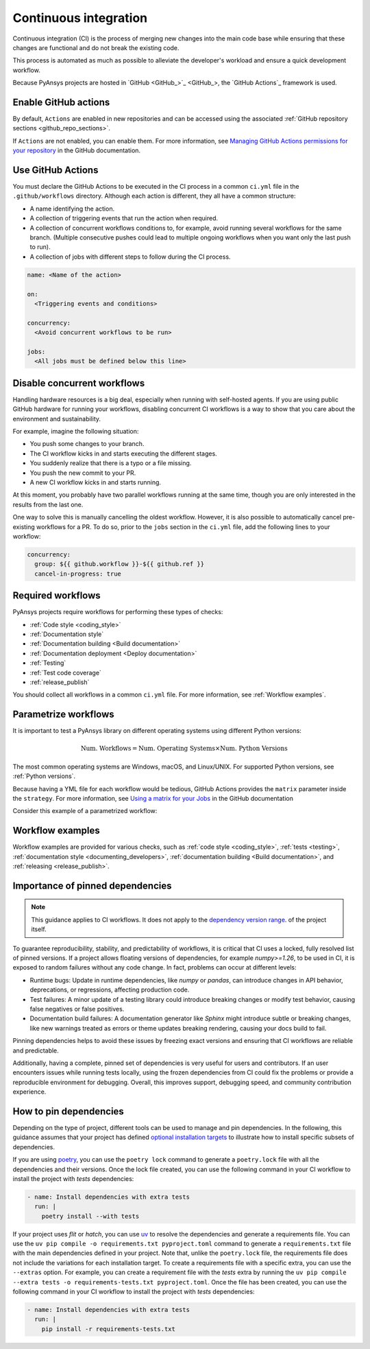 .. _continuous_integration:

Continuous integration
======================

Continuous integration (CI) is the process of merging new changes into the main
code base while ensuring that these changes are functional and do not break the existing
code. 

This process is automated as much as possible to alleviate the developer's workload
and ensure a quick development workflow.

Because PyAnsys projects are hosted in `GitHub <GitHub_>`_, the
`GitHub Actions`_ framework is used.

Enable GitHub actions
---------------------

By default, ``Actions`` are enabled in new repositories and can be accessed
using the associated :ref:`GitHub repository sections <github_repo_sections>`.

If ``Actions`` are not enabled, you can enable them. For more information, see
`Managing GitHub Actions permissions for your repository
<https://docs.github.com/en/repositories/managing-your-repositorys-settings-and-features/enabling-features-for-your-repository/managing-github-actions-settings-for-a-repository>`_
in the GitHub documentation.

Use GitHub Actions
------------------

You must declare the GitHub Actions to be executed in the CI process in a
common ``ci.yml`` file in the ``.github/workflows`` directory. Although each
action is different, they all have a common structure:

- A name identifying the action.
- A collection of triggering events that run the action when required.
- A collection of concurrent workflows conditions to, for example, avoid running
  several workflows for the same branch. (Multiple consecutive pushes could lead to
  multiple ongoing workflows when you want only the last push to run).
- A collection of jobs with different steps to follow during the CI process. 

.. code-block:: yaml

    name: <Name of the action>
    
    on:
      <Triggering events and conditions>

    concurrency:
      <Avoid concurrent workflows to be run>

    jobs:
      <All jobs must be defined below this line>

Disable concurrent workflows
----------------------------

Handling hardware resources is a big deal, especially when running with self-hosted agents.
If you are using public GitHub hardware for running your workflows, disabling concurrent
CI workflows is a way to show that you care about the environment and sustainability.

For example, imagine the following situation:

* You push some changes to your branch.
* The CI workflow kicks in and starts executing the different stages.
* You suddenly realize that there is a typo or a file missing.
* You push the new commit to your PR.
* A new CI workflow kicks in and starts running.

At this moment, you probably have two parallel workflows running at the same time,
though you are only interested in the results from the last one.

One way to solve this is manually cancelling the oldest workflow. However, it is also possible to
automatically cancel pre-existing workflows for a PR. To do so, prior to the
``jobs`` section in the ``ci.yml`` file, add the following lines to your workflow:

.. code-block:: yaml

  concurrency:
    group: ${{ github.workflow }}-${{ github.ref }}
    cancel-in-progress: true


Required workflows
------------------

PyAnsys projects require workflows for performing these types of checks:

- :ref:`Code style <coding_style>`
- :ref:`Documentation style`
- :ref:`Documentation building <Build documentation>`
- :ref:`Documentation deployment <Deploy documentation>`
- :ref:`Testing`
- :ref:`Test code coverage`
- :ref:`release_publish`

You should collect all workflows in a common ``ci.yml`` file. For more information,
see :ref:`Workflow examples`.

Parametrize workflows
---------------------

It is important to test a PyAnsys library on different operating systems
using different Python versions:

.. math::

    \text{Num. Workflows} = \text{Num. Operating Systems} \times \text{Num. Python Versions}

The most common operating systems are Windows, macOS, and Linux/UNIX. For supported
Python versions, see :ref:`Python versions`.

Because having a YML file for each workflow would be tedious, GitHub
Actions provides the ``matrix`` parameter inside the ``strategy``. For more
information, see `Using a matrix for your Jobs
<https://docs.github.com/en/actions/using-jobs/using-a-matrix-for-your-jobs>`_
in the GitHub documentation

Consider this example of a parametrized workflow:

.. tab-set::

    .. tab-item:: Workflow file

        .. code-block:: yaml
        
            jobs:
              example_matrix:
                strategy:
                  matrix:
                    python: ['3.10', '3.11', '3.12', '3.13']
                    os: [windows-latest, macos-latest, ubuntu-latest]
                
                steps:
                  - echo "Running Python ${{ matrix.python }} in ${{ matrix.os }}"

    .. tab-item:: Actions log file

        .. code-block:: text

            Running Python 3.10 in windows-latest
            Running Python 3.11 in windows-latest
            Running Python 3.12 in windows-latest
            Running Python 3.13 in windows-latest
            Running Python 3.10 in macos-latest
            Running Python 3.11 in macos-latest
            Running Python 3.12 in macos-latest
            Running Python 3.13 in macos-latest
            Running Python 3.10 in ubuntu-latest
            Running Python 3.11 in ubuntu-latest
            Running Python 3.12 in ubuntu-latest
            Running Python 3.13 in ubuntu-latest

Workflow examples
-----------------

Workflow examples are provided for various checks, such as :ref:`code style <coding_style>`,
:ref:`tests <testing>`, :ref:`documentation style <documenting_developers>`,
:ref:`documentation building <Build documentation>`, and :ref:`releasing <release_publish>`.

.. tab-set::

    .. tab-item:: style.yml
        
        .. literalinclude:: code/style.yml     
           :language: yaml

    .. tab-item:: tests.yml
        
        .. literalinclude:: code/tests.yml     
           :language: yaml

    .. tab-item:: docs.yml
        
        .. literalinclude:: code/docs.yml     
           :language: yaml

    .. tab-item:: build.yml
        
        .. literalinclude:: code/build.yml     
           :language: yaml

    .. tab-item:: release.yml
        
        .. literalinclude:: code/release.yml     
           :language: yaml

Importance of pinned dependencies
---------------------------------

.. note::
  
    This guidance applies to CI workflows. It does not apply to the
    `dependency version range <https://dev.docs.pyansys.com/how-to/packaging.html#dependency-version-range>`_.
    of the project itself.

To guarantee reproducibility, stability, and predictability of workflows, it is critical that
CI uses a locked, fully resolved list of pinned versions. If a project allows floating
versions of dependencies, for example `numpy>=1.26`, to be used in CI, it is exposed to random
failures without any code change. In fact, problems can occur at different levels:

- Runtime bugs: Update in runtime dependencies, like `numpy` or `pandas`, can introduce changes
  in API behavior, deprecations, or regressions, affecting production code.
- Test failures: A minor update of a testing library could introduce breaking changes or
  modify test behavior, causing false negatives or false positives.
- Documentation build failures: A documentation generator like `Sphinx` might introduce
  subtle or breaking changes, like new warnings treated as errors or theme updates breaking
  rendering, causing your docs build to fail.

Pinning dependencies helps to avoid these issues by freezing exact versions and ensuring that CI
workflows are reliable and predictable.

Additionally, having a complete, pinned set of dependencies is very useful for users and
contributors. If an user encounters issues while running tests locally, using the frozen
dependencies from CI could fix the problems or provide a reproducible environment for debugging.
Overall, this improves support, debugging speed, and community contribution experience.

How to pin dependencies
-----------------------

Depending on the type of project, different tools can be used to manage and pin dependencies.
In the following, this guidance assumes that your project has defined
`optional installation targets <https://dev.docs.pyansys.com/how-to/packaging.html#optional-target-recommendations-in-the-pyansys-ecosystem>`_
to illustrate how to install specific subsets of dependencies.

If you are using `poetry <https://python-poetry.org/>`_, you can use the ``poetry lock``
command to generate a ``poetry.lock`` file with all the dependencies and their versions.
Once the lock file created, you can use the following command in your CI workflow to install
the project with `tests` dependencies:

.. code-block:: yaml

    - name: Install dependencies with extra tests
      run: |
        poetry install --with tests

If your project uses `flit` or `hatch`, you can use `uv <https://github.com/astral-sh/uv>`_
to resolve the dependencies and generate a requirements file. You can use the
``uv pip compile -o requirements.txt pyproject.toml`` command to generate a ``requirements.txt``
file with the main dependencies defined in your project. Note that, unlike the
``poetry.lock`` file, the requirements file does not include the variations for each installation
target. To create a requirements file with a specific extra, you can use the ``--extras`` option.
For example, you can create a requirement file with the `tests` extra by running the
``uv pip compile --extra tests -o requirements-tests.txt pyproject.toml``. Once the file has been created,
you can use the following command in your CI workflow to install the project with `tests`
dependencies:

.. code-block:: yaml

    - name: Install dependencies with extra tests
      run: |
        pip install -r requirements-tests.txt
